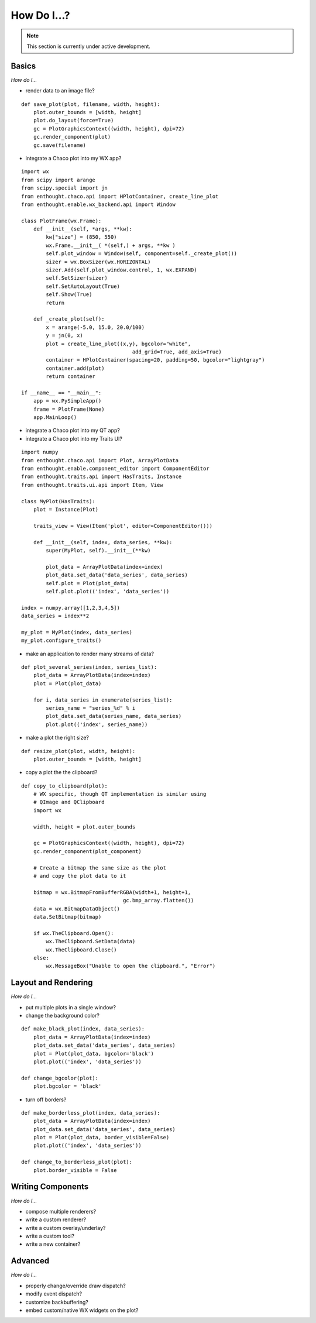 ############
How Do I...?
############

.. note::

    This section is currently under active development.

Basics
======

*How do I...*

* render data to an image file?

::

    def save_plot(plot, filename, width, height):
        plot.outer_bounds = [width, height]
        plot.do_layout(force=True)
        gc = PlotGraphicsContext((width, height), dpi=72)
        gc.render_component(plot)
        gc.save(filename)

* integrate a Chaco plot into my WX app?

::

    import wx
    from scipy import arange
    from scipy.special import jn
    from enthought.chaco.api import HPlotContainer, create_line_plot
    from enthought.enable.wx_backend.api import Window

    class PlotFrame(wx.Frame):
	def __init__(self, *args, **kw):
	    kw["size"] = (850, 550)
	    wx.Frame.__init__( *(self,) + args, **kw )
	    self.plot_window = Window(self, component=self._create_plot())
	    sizer = wx.BoxSizer(wx.HORIZONTAL)
	    sizer.Add(self.plot_window.control, 1, wx.EXPAND)
	    self.SetSizer(sizer)
	    self.SetAutoLayout(True)
	    self.Show(True)
	    return

	def _create_plot(self):
	    x = arange(-5.0, 15.0, 20.0/100)
	    y = jn(0, x)
	    plot = create_line_plot((x,y), bgcolor="white",
					add_grid=True, add_axis=True)
	    container = HPlotContainer(spacing=20, padding=50, bgcolor="lightgray")
	    container.add(plot)
	    return container

    if __name__ == "__main__":
	app = wx.PySimpleApp()
	frame = PlotFrame(None)
	app.MainLoop()

* integrate a Chaco plot into my QT app?
* integrate a Chaco plot into my Traits UI?

::

    import numpy
    from enthought.chaco.api import Plot, ArrayPlotData
    from enthought.enable.component_editor import ComponentEditor
    from enthought.traits.api import HasTraits, Instance
    from enthought.traits.ui.api import Item, View

    class MyPlot(HasTraits):
        plot = Instance(Plot)

        traits_view = View(Item('plot', editor=ComponentEditor())) 

        def __init__(self, index, data_series, **kw):
            super(MyPlot, self).__init__(**kw)

            plot_data = ArrayPlotData(index=index)
            plot_data.set_data('data_series', data_series)
            self.plot = Plot(plot_data)
            self.plot.plot(('index', 'data_series'))

    index = numpy.array([1,2,3,4,5])
    data_series = index**2

    my_plot = MyPlot(index, data_series)
    my_plot.configure_traits()


* make an application to render many streams of data?

::

    def plot_several_series(index, series_list):
        plot_data = ArrayPlotData(index=index)
        plot = Plot(plot_data)

        for i, data_series in enumerate(series_list):
            series_name = "series_%d" % i
            plot_data.set_data(series_name, data_series)
            plot.plot(('index', series_name))

* make a plot the right size?

::

    def resize_plot(plot, width, height):
        plot.outer_bounds = [width, height]

* copy a plot the the clipboard?

::

    def copy_to_clipboard(plot):
        # WX specific, though QT implementation is similar using 
        # QImage and QClipboard
        import wx

        width, height = plot.outer_bounds

        gc = PlotGraphicsContext((width, height), dpi=72)
        gc.render_component(plot_component)

        # Create a bitmap the same size as the plot 
        # and copy the plot data to it

        bitmap = wx.BitmapFromBufferRGBA(width+1, height+1, 
                                     gc.bmp_array.flatten())
        data = wx.BitmapDataObject()
        data.SetBitmap(bitmap)

        if wx.TheClipboard.Open():
            wx.TheClipboard.SetData(data)
            wx.TheClipboard.Close()
        else:
            wx.MessageBox("Unable to open the clipboard.", "Error")


Layout and Rendering
====================

*How do I...*

* put multiple plots in a single window?
* change the background color?

::

    def make_black_plot(index, data_series):
        plot_data = ArrayPlotData(index=index)
        plot_data.set_data('data_series', data_series)
        plot = Plot(plot_data, bgcolor='black')
        plot.plot(('index', 'data_series'))

    def change_bgcolor(plot):
        plot.bgcolor = 'black'

* turn off borders? 

::

    def make_borderless_plot(index, data_series):
        plot_data = ArrayPlotData(index=index)
        plot_data.set_data('data_series', data_series)
        plot = Plot(plot_data, border_visible=False)
        plot.plot(('index', 'data_series'))

    def change_to_borderless_plot(plot):
        plot.border_visible = False


Writing Components
==================

*How do I...*

* compose multiple renderers?
* write a custom renderer?
* write a custom overlay/underlay?
* write a custom tool?
* write a new container? 


Advanced
========

*How do I...*

* properly change/override draw dispatch?
* modify event dispatch?
* customize backbuffering?
* embed custom/native WX widgets on the plot? 


